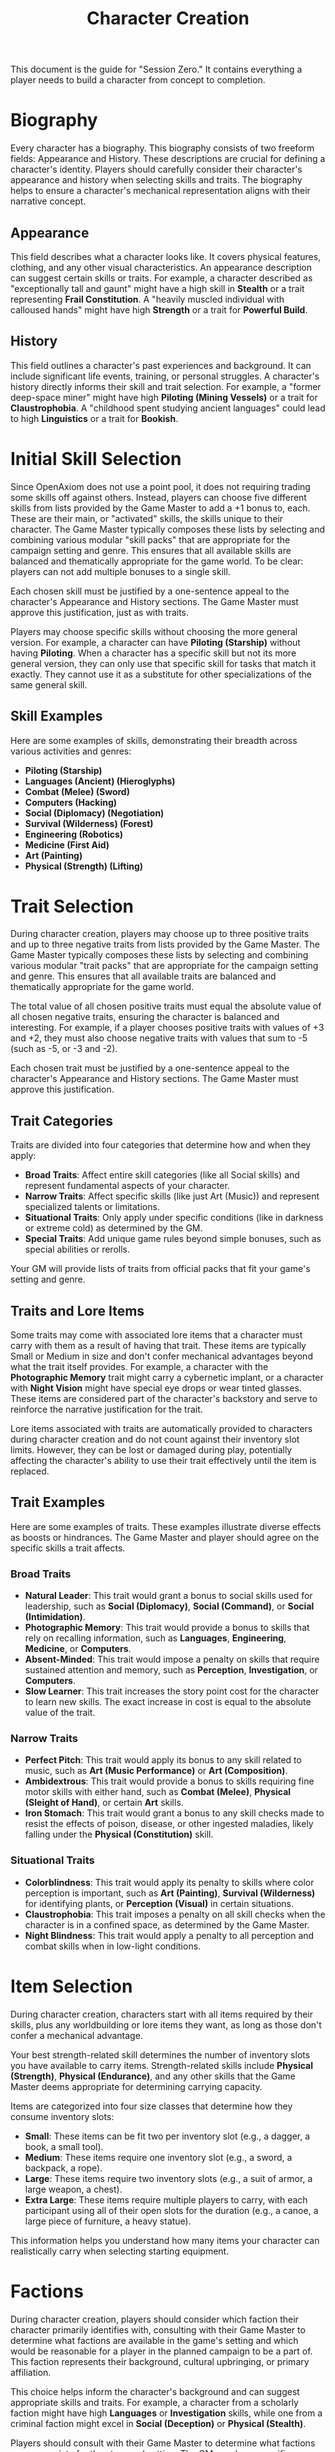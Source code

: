 #+TITLE: Character Creation
#+OPTIONS: H:6
#+ATTR_HTML: :class section-icon

This document is the guide for "Session Zero." It contains everything a player needs to build a character from concept to completion.

* Biography
:PROPERTIES:
:ID:       7E638FC9-096D-4AF5-AE5C-7C5B9219D898
:END:

#+ATTR_HTML: :class section-icon
[[file:static/biography.svg]]

Every character has a biography. This biography consists of two freeform fields: Appearance and History. These descriptions are crucial for defining a character's identity. Players should carefully consider their character's appearance and history when selecting skills and traits. The biography helps to ensure a character's mechanical representation aligns with their narrative concept.

** Appearance
:PROPERTIES:
:ID:       0B9A64E3-7CA9-40A6-9E0F-F9898CC59707
:END:

This field describes what a character looks like. It covers physical features, clothing, and any other visual characteristics. An appearance description can suggest certain skills or traits. For example, a character described as "exceptionally tall and gaunt" might have a high skill in *Stealth* or a trait representing *Frail Constitution*. A "heavily muscled individual with calloused hands" might have high *Strength* or a trait for *Powerful Build*.

** History
:PROPERTIES:
:ID:       3D684FED-E0D2-45A6-A12E-062778E76CD0
:END:

This field outlines a character's past experiences and background. It can include significant life events, training, or personal struggles. A character's history directly informs their skill and trait selection. For example, a "former deep-space miner" might have high *Piloting (Mining Vessels)* or a trait for *Claustrophobia*. A "childhood spent studying ancient languages" could lead to high *Linguistics* or a trait for *Bookish*.

* Initial Skill Selection
:PROPERTIES:
:ID:       EA58C73B-5613-40B4-BB9E-70A1207743A1
:END:

Since OpenAxiom does not use a point pool, it does not requiring trading some skills off against others. Instead, players can choose five different skills from lists provided by the Game Master to add a +1 bonus to, each. These are their main, or "activated" skills, the skills unique to their character. The Game Master typically composes these lists by selecting and combining various modular "skill packs" that are appropriate for the campaign setting and genre. This ensures that all available skills are balanced and thematically appropriate for the game world. To be clear: players can not add multiple bonuses to a single skill.

Each chosen skill must be justified by a one-sentence appeal to the character's Appearance and History sections. The Game Master must approve this justification, just as with traits.

Players may choose specific skills without choosing the more general version. For example, a character can have *Piloting (Starship)* without having *Piloting*. When a character has a specific skill but not its more general version, they can only use that specific skill for tasks that match it exactly. They cannot use it as a substitute for other specializations of the same general skill.

** Skill Examples
:PROPERTIES:
:ID:       BB8F9C54-4E34-4B80-9705-607D67F5FC0B
:END:

Here are some examples of skills, demonstrating their breadth across various activities and genres:
- *Piloting (Starship)*
- *Languages (Ancient) (Hieroglyphs)*
- *Combat (Melee) (Sword)*
- *Computers (Hacking)*
- *Social (Diplomacy) (Negotiation)*
- *Survival (Wilderness) (Forest)*
- *Engineering (Robotics)*
- *Medicine (First Aid)*
- *Art (Painting)*
- *Physical (Strength) (Lifting)*

* Trait Selection
:PROPERTIES:
:ID:       F18E6B88-ACAD-45C5-8232-D7C7237CD7E6
:END:

During character creation, players may choose up to three positive traits and up to three negative traits from lists provided by the Game Master. The Game Master typically composes these lists by selecting and combining various modular "trait packs" that are appropriate for the campaign setting and genre. This ensures that all available traits are balanced and thematically appropriate for the game world.

The total value of all chosen positive traits must equal the absolute value of all chosen negative traits, ensuring the character is balanced and interesting. For example, if a player chooses positive traits with values of +3 and +2, they must also choose negative traits with values that sum to -5 (such as -5, or -3 and -2).

Each chosen trait must be justified by a one-sentence appeal to the character's Appearance and History sections. The Game Master must approve this justification.

** Trait Categories
:PROPERTIES:
:ID:       1A2B3C4D-5E6F-7G8H-9I0J-1K2L3M4N5O6P
:END:

Traits are divided into four categories that determine how and when they apply:

- *Broad Traits*: Affect entire skill categories (like all Social skills) and represent fundamental aspects of your character.
- *Narrow Traits*: Affect specific skills (like just Art (Music)) and represent specialized talents or limitations.
- *Situational Traits*: Only apply under specific conditions (like in darkness or extreme cold) as determined by the GM.
- *Special Traits*: Add unique game rules beyond simple bonuses, such as special abilities or rerolls.

Your GM will provide lists of traits from official packs that fit your game's setting and genre.

** Traits and Lore Items
:PROPERTIES:
:ID:       B67FDE9E-C707-4900-B05D-328421028608
:END:

Some traits may come with associated lore items that a character must carry with them as a result of having that trait. These items are typically Small or Medium in size and don't confer mechanical advantages beyond what the trait itself provides. For example, a character with the *Photographic Memory* trait might carry a cybernetic implant, or a character with *Night Vision* might have special eye drops or wear tinted glasses. These items are considered part of the character's backstory and serve to reinforce the narrative justification for the trait.

Lore items associated with traits are automatically provided to characters during character creation and do not count against their inventory slot limits. However, they can be lost or damaged during play, potentially affecting the character's ability to use their trait effectively until the item is replaced.

** Trait Examples
:PROPERTIES:
:ID:       B26A7CEE-BE73-4ADF-870C-0858B6FC1795
:END:

Here are some examples of traits. These examples illustrate diverse effects as boosts or hindrances. The Game Master and player should agree on the specific skills a trait affects.

*** Broad Traits

- *Natural Leader*: This trait would grant a bonus to social skills used for leadership, such as *Social (Diplomacy)*, *Social (Command)*, or *Social (Intimidation)*.
- *Photographic Memory*: This trait would provide a bonus to skills that rely on recalling information, such as *Languages*, *Engineering*, *Medicine*, or *Computers*.
- *Absent-Minded*: This trait would impose a penalty on skills that require sustained attention and memory, such as *Perception*, *Investigation*, or *Computers*.
- *Slow Learner*: This trait increases the story point cost for the character to learn new skills. The exact increase in cost is equal to the absolute value of the trait.

*** Narrow Traits

- *Perfect Pitch*: This trait would apply its bonus to any skill related to music, such as *Art (Music Performance)* or *Art (Composition)*.
- *Ambidextrous*: This trait would provide a bonus to skills requiring fine motor skills with either hand, such as *Combat (Melee)*, *Physical (Sleight of Hand)*, or certain *Art* skills.
- *Iron Stomach*: This trait would grant a bonus to any skill checks made to resist the effects of poison, disease, or other ingested maladies, likely falling under the *Physical (Constitution)* skill.

*** Situational Traits

- *Colorblindness*: This trait would apply its penalty to skills where color perception is important, such as *Art (Painting)*, *Survival (Wilderness)* for identifying plants, or *Perception (Visual)* in certain situations.
- *Claustrophobia*: This trait imposes a penalty on all skill checks when the character is in a confined space, as determined by the Game Master.
- *Night Blindness*: This trait would apply a penalty to all perception and combat skills when in low-light conditions.

* Item Selection
:PROPERTIES:
:ID:       13D011F3-1ADC-419C-8918-869AE4B302EB
:END:

During character creation, characters start with all items required by their skills, plus any worldbuilding or lore items they want, as long as those don't confer a mechanical advantage.

Your best strength-related skill determines the number of inventory slots you have available to carry items. Strength-related skills include *Physical (Strength)*, *Physical (Endurance)*, and any other skills that the Game Master deems appropriate for determining carrying capacity.

Items are categorized into four size classes that determine how they consume inventory slots:

- *Small*: These items can be fit two per inventory slot (e.g., a dagger, a book, a small tool).
- *Medium*: These items require one inventory slot (e.g., a sword, a backpack, a rope).
- *Large*: These items require two inventory slots (e.g., a suit of armor, a large weapon, a chest).
- *Extra Large*: These items require multiple players to carry, with each participant using all of their open slots for the duration (e.g., a canoe, a large piece of furniture, a heavy statue).

This information helps you understand how many items your character can realistically carry when selecting starting equipment.

* Factions
:PROPERTIES:
:ID:       FACTIONS-CHARACTER-CREATION
:END:

#+ATTR_HTML: :class section-icon
[[file:static/factions.svg]]

During character creation, players should consider which faction their character primarily identifies with, consulting with their Game Master to determine what factions are available in the game's setting and which would be reasonable for a player in the planned campaign to be a part of. This faction represents their background, cultural upbringing, or primary affiliation.

This choice helps inform the character's background and can suggest appropriate skills and traits. For example, a character from a scholarly faction might have high *Languages* or *Investigation* skills, while one from a criminal faction might excel in *Social (Deception)* or *Physical (Stealth)*.

Players should consult with their Game Master to determine what factions are appropriate for the story and setting. The GM may have specific factions in mind for the campaign, or may allow players to propose their own.

Characters start with a reputation score of 3 with their chosen primary home faction, representing their familiarity and standing within their own community. As the character encounters members of other factions during play, their reputation with those factions will be tracked separately, starting at 0 for neutral first encounters.

The Game Master should use the expanded faction relationship system where initial reputation with new factions is determined by the character's existing relationships. See the Social Relations chapter for details on this core rule.

* Character Creation Examples
:PROPERTIES:
:ID:       BC1D075E-1940-4E0F-8974-7FD8669FFB28
:END:

** Fantasy Example: Elara, the Forest Hunter and Tracker
:PROPERTIES:
:ID:       4EFD166D-4325-44C8-B8B2-7C6872F61E7D
:END:

#+BEGIN_QUOTE
A player wants to create a fantasy character named Elara. The player envisions Elara as a nimble hunter and tracker from a secluded forest village.

First, the player writes Elara's biography. For Appearance, the player describes Elara as "lithe and quick, with sharp eyes and practical leather clothing suited for the forest." For History, the player writes, "Elara grew up in a reclusive elven community in a deep forest. She was trained as a hunter and tracker, protecting her village from woodland dangers. She has recently left her home to explore the wider world."

Next, the player chooses five skills, giving each a +1 bonus. The default for all skills is 9, so each of these skills will have a value of 10.
- *Combat (Ranged) (Bow)*: Justification: "Elara was trained with the bow to hunt and to defend her village."
- *Survival (Wilderness) (Forest)*: Justification: "Her entire life has been spent living and hunting in the forest."
- *Physical (Tracking)*: Justification: "As a hunter and tracker, she learned to follow trails and find her quarry."
- *Languages (Elven)*: Justification: "This is her native tongue from her reclusive community."
- *Physical (Acrobatics)*: Justification: "She is naturally agile and trained to move swiftly through the dense forest canopy."

During character creation, Elara also receives items appropriate to her skills and background. Her best strength-related skill is *Physical (Acrobatics)* at 10, giving her 10 inventory slots.
- *Elven Composite Bow*: A Medium item that is required for her *Combat (Ranged) (Bow)* skill. Without it, she cannot make bow attacks.
- *Leather Armor*: A Medium item that provides protection but doesn't confer mechanical advantages in the core rules.
- *Hunting Knife*: A Small item that could be used for close combat or utility tasks.
- *Bedroll and Camping Supplies*: A Medium item that allows automatic success on *Survival (Wilderness)* checks for setting up camp.
- *Herbalism Kit*: A Medium item that aids in identifying plants and treating minor wounds, granting automatic success on certain *Survival (Wilderness)* checks.
- *Elven Rations*: Several Small items to sustain her during her travels.
- *Forest Cloak*: A Medium item that helps with stealth in woodland environments, providing automatic success on certain *Physical (Stealth)* checks when in forests.

Finally, the player selects traits. The player chooses up to three positive traits and up to three negative traits, ensuring the total value of positive traits equals the absolute value of negative traits.
- The player chooses the positive trait *Night Vision* and decides to give it a value of +3.

  This trait will grant a +3 bonus to perception-based skills like *Physical (Tracking)* in low-light conditions, making its effective value 13 in those situations.

  Justification: "Her elven heritage and life in the dim forest have given her excellent sight in low light."
- The player adds another positive trait, *Ambidextrous*, with a value = +2.

  This trait will grant a +2 bonus to skills requiring manual dexterity, such as *Combat (Ranged) (Bow)*, making that skill's effective value 12.

  Justification: "Her combat training emphasized versatility, making her adept with either hand."
- To maintain balance, the player chooses the negative trait *Claustrophobia* and gives it a value of -5.

  This trait will impose a -5 penalty on all skill checks when Elara is in a confined space.

  Justification: "Having spent her life in the open wilderness, she is unnerved and distracted in confined spaces."

The positive traits sum to +5 (+3 + +2) and the negative trait sums to -5, creating a balanced character. She has two positive traits and one negative trait, which is within the allowed limits. The Game Master approves the justifications, and Elara is ready to play.
#+END_QUOTE

** Science Fiction Example: Jax, the Freelance Engineer
:PROPERTIES:
:ID:       C63E0526-9D02-4402-AB77-0888DF0A4F72
:END:

#+BEGIN_QUOTE
Another player decides to create a science fiction character, a street-smart engineer named Jax.

The player starts with the biography. For Appearance, Jax is "a tall, wiry man with a cybernetic implant replacing his left eye. He wears a worn, grease-stained mechanic's jumpsuit." For History, the player writes, "Jax is a former corporate engineer who grew disillusioned with the megacorporations. He now lives in the underbelly of a sprawling metropolis, working as a freelance mechanic and information broker."

With the biography established, the player selects five skills for a +1 bonus, bringing their value to 10.
- *Engineering (Robotics)*: Justification: "He was a robotics engineer for a major corporation."
- *Computers (Hacking)*: Justification: "As an information broker, he often needs to access secure systems."
- *Social (Streetwise)*: Justification: "He has learned to navigate the complex social landscape of the city's underworld."
- *Piloting (Starship) (Freighter)*: Justification: "He owns and operates a small, customized freighter for various jobs."
- *Combat (Ranged) (Pistol)*: Justification: "Living in the underbelly requires the ability to defend oneself."

During character creation, Jax also receives items appropriate to his skills and background. His best strength-related skill is likely *Physical (Strength)* at 9, giving him 9 inventory slots.
- *Cybernetic Eye Implant*: A Lore item associated with his *Photographic Memory* trait. This is a permanent part of his body that doesn't count against his inventory slots.
- *Multi-tool Kit*: A Medium item required for many *Engineering* checks, allowing him to work on various mechanical devices.
- *Portable Computer*: A Medium item that is required for his *Computers (Hacking)* skill. Without it, he cannot attempt hacking checks.
- *Holdout Pistol*: A Small item that is required for his *Combat (Ranged) (Pistol)* skill.
- *Tech Repair Kit*: A Medium item that provides automatic success on certain *Engineering* checks for routine maintenance.
- *Street Clothes*: A Medium item that doesn't confer mechanical advantages but fits his background.
- *Data Storage Device*: A Small item for storing large amounts of information he's collected.
- *Emergency Rations*: Several Small items for survival during extended jobs.

Now, the player moves to traits, selecting up to three positive traits and up to three negative traits with a balanced total value.
- The player chooses the positive trait *Photographic Memory* and gives it a value of +5.

  This will grant a +5 bonus to his knowledge-based skills like *Engineering (Robotics)* and *Computers (Hacking)*, making their effective value 15 for tasks involving memory.

  Justification: "His cybernetic eye implant allows him to perfectly recall technical schematics and information."
- The player chooses the negative trait *Absent-Minded* and gives it a value of -3.

  This will impose a -3 penalty on perception and attention-based skills.

  For example, when trying to spot a detail in a system he is hacking, his *Computers (Hacking)* skill would have an effective value of 12 (15 - 3). Note that this penalty applies to all skills affected by *Absent-Minded*, not just *Computers (Hacking)*.

  Justification: "The constant stream of data from his implant sometimes causes him to forget mundane details."
- The player adds another negative trait, *Slow Learner*, with a value of -2.

  This will increase the story point cost for him to learn new skills.

  Justification: "He is highly specialized and struggles to learn new skills outside of his established expertise."

The positive traits sum to +5 and the negative traits sum to -5 (-3 + -2), creating a balanced character. He has one positive trait and two negative traits. The Game Master reviews the justifications and approves them. Jax is now ready for the game.
#+END_QUOTE
